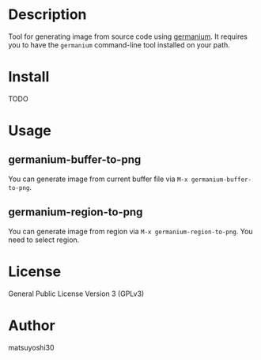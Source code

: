 #+author: matsuyoshi30
#+date: <2021-08-21 土>

* Description

  Tool for generating image from source code using [[https://github.com/matsuyoshi30/germanium][germanium]].
  It requires you to have the =germanium= command-line tool installed on your path.

* Install

  TODO

* Usage

** germanium-buffer-to-png

   You can generate image from current buffer file via =M-x germanium-buffer-to-png=.

** germanium-region-to-png

   You can generate image from region via =M-x germanium-region-to-png=. You need to select region.

* License

  General Public License Version 3 (GPLv3)

* Author

  matsuyoshi30
